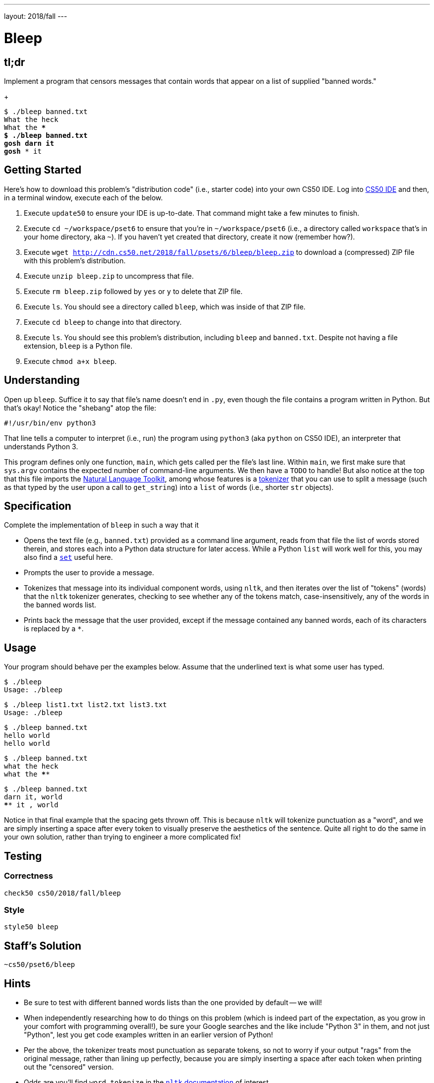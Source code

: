---
layout: 2018/fall
---

= Bleep

== tl;dr

Implement a program that censors messages that contain words that appear on a list of supplied "banned words."
+
[source,subs=quotes]
----
$ [underline]#./bleep banned.txt#
[underline]#What the heck#
What the ****
$ [underline]#./bleep banned.txt#
[underline]#gosh darn it#
gosh **** it
----

== Getting Started

Here's how to download this problem's "distribution code" (i.e., starter code) into your own CS50 IDE. Log into link:https://cs50.io/[CS50 IDE] and then, in a terminal window, execute each of the below.

1. Execute `update50` to ensure your IDE is up-to-date. That command might take a few minutes to finish.
1. Execute `cd ~/workspace/pset6` to ensure that you're in `~/workspace/pset6` (i.e., a directory called `workspace` that's in your home directory, aka `~`). If you haven't yet created that directory, create it now (remember how?).
1. Execute `wget http://cdn.cs50.net/2018/fall/psets/6/bleep/bleep.zip` to download a (compressed) ZIP file with this problem's distribution.
1. Execute `unzip bleep.zip` to uncompress that file.
1. Execute `rm bleep.zip` followed by `yes` or `y` to delete that ZIP file.
1. Execute `ls`. You should see a directory called `bleep`, which was inside of that ZIP file.
1. Execute `cd bleep` to change into that directory.
1. Execute `ls`. You should see this problem's distribution, including `bleep` and `banned.txt`. Despite not having a file extension, `bleep` is a Python file.
1. Execute `chmod a+x bleep`.

== Understanding

Open up `bleep`. Suffice it to say that file's name doesn't end in `.py`, even though the file contains a program written in Python. But that's okay! Notice the "shebang" atop the file:

[source]
----
#!/usr/bin/env python3
----

That line tells a computer to interpret (i.e., run) the program using `python3` (aka `python` on CS50 IDE), an interpreter that understands Python 3.

This program defines only one function, `main`, which gets called per the file's last line. Within `main`, we first make sure that `sys.argv` contains the expected number of command-line arguments. We then have a `TODO` to handle! But also notice at the top that this file imports the http://www.nltk.org/[Natural Language Toolkit], among whose features is a http://www.nltk.org/api/nltk.tokenize.html[tokenizer] that you can use to split a message (such as that typed by the user upon a call to `get_string`) into a `list` of words (i.e., shorter `str` objects).

== Specification

Complete the implementation of `bleep` in such a way that it

* Opens the text file (e.g., `banned.txt`) provided as a command line argument, reads from that file the list of words stored therein, and stores each into a Python data structure for later access. While a Python `list` will work well for this, you may also find a link:https://docs.python.org/3/tutorial/datastructures.html#sets[`set`] useful here.
* Prompts the user to provide a message.
* Tokenizes that message into its individual component words, using `nltk`, and then iterates over the list of "tokens" (words) that the `nltk` tokenizer generates, checking to see whether any of the tokens match, case-insensitively, any of the words in the banned words list.
* Prints back the message that the user provided, except if the message contained any banned words, each of its characters is replaced by a `*`.

== Usage

Your program should behave per the examples below. Assume that the underlined text is what some user has typed.

[source,subs=quotes]
----
$ [underline]#./bleep#
Usage: ./bleep <wordlist>
----

[source,subs=quotes]
----
$ [underline]#./bleep list1.txt list2.txt list3.txt#
Usage: ./bleep <wordlist>
----

[source,subs=quotes]
----
$ [underline]#./bleep banned.txt#
[underline]#hello world#
hello world
----

[source,subs=quotes]
----
$ [underline]#./bleep banned.txt#
[underline]#what the heck#
what the ****
----

[source,subs=quotes]
----
$ [underline]#./bleep banned.txt#
[underline]#darn it, world#
**** it , world
----

Notice in that final example that the spacing gets thrown off. This is because `nltk` will tokenize punctuation as a "word", and we are simply inserting a space after every token to visually preserve the aesthetics of the sentence. Quite all right to do the same in your own solution, rather than trying to engineer a more complicated fix!

== Testing

=== Correctness

[source]
----
check50 cs50/2018/fall/bleep
----

=== Style

[source]
----
style50 bleep
----

== Staff's Solution

[source]
----
~cs50/pset6/bleep
----

== Hints

* Be sure to test with different banned words lists than the one provided by default -- we will!
* When independently researching how to do things on this problem (which is indeed part of the expectation, as you grow in your comfort with programming overall!), be sure your Google searches and the like include "Python 3" in them, and not just "Python", lest you get code examples written in an earlier version of Python!
* Per the above, the tokenizer treats most punctuation as separate tokens, so not to worry if your output "rags" from the original message, rather than lining up perfectly, because you are simply inserting a space after each token when printing out the "censored" version.
* Odds are you'll find `word_tokenize` in the https://www.nltk.org/api/nltk.tokenize.html[`nltk` documentation] of interest.
* Odds are you'll find https://docs.python.org/3/library/stdtypes.html#str.lower[`str.lower`] of interest.
* Odds are you'll find https://docs.python.org/3/library/stdtypes.html#str.lower[`str.strip`] of interest, to chomp off any trailing newlines that may be attached to words on your "banned words" list.
